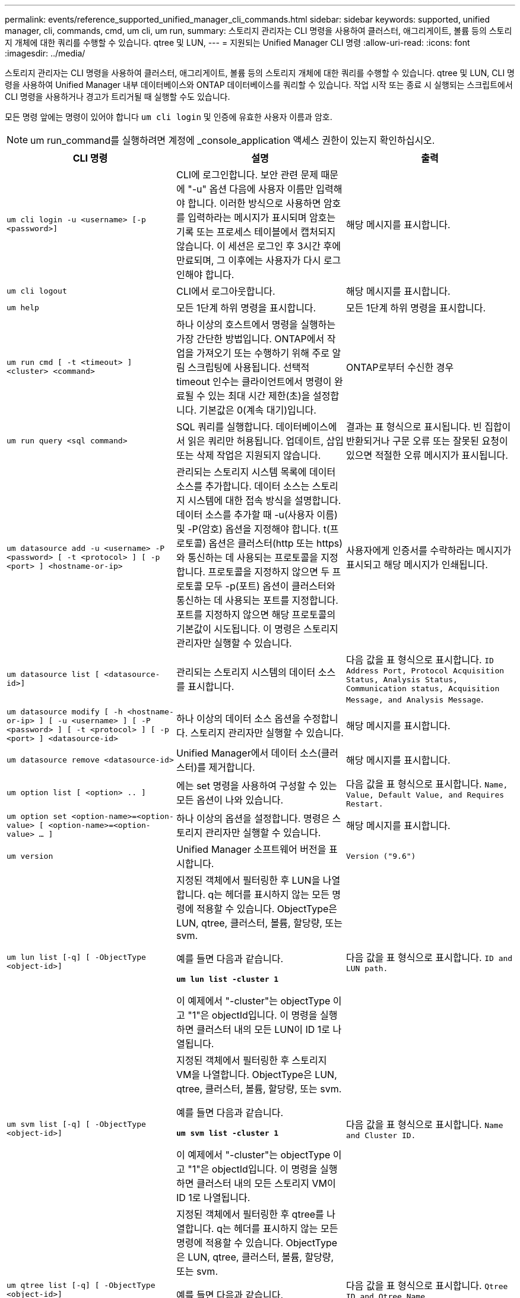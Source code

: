 ---
permalink: events/reference_supported_unified_manager_cli_commands.html 
sidebar: sidebar 
keywords: supported, unified manager, cli, commands, cmd, um cli, um run, 
summary: 스토리지 관리자는 CLI 명령을 사용하여 클러스터, 애그리게이트, 볼륨 등의 스토리지 개체에 대한 쿼리를 수행할 수 있습니다. qtree 및 LUN, 
---
= 지원되는 Unified Manager CLI 명령
:allow-uri-read: 
:icons: font
:imagesdir: ../media/


[role="lead"]
스토리지 관리자는 CLI 명령을 사용하여 클러스터, 애그리게이트, 볼륨 등의 스토리지 개체에 대한 쿼리를 수행할 수 있습니다. qtree 및 LUN, CLI 명령을 사용하여 Unified Manager 내부 데이터베이스와 ONTAP 데이터베이스를 쿼리할 수 있습니다. 작업 시작 또는 종료 시 실행되는 스크립트에서 CLI 명령을 사용하거나 경고가 트리거될 때 실행할 수도 있습니다.

모든 명령 앞에는 명령이 있어야 합니다 `um cli login` 및 인증에 유효한 사용자 이름과 암호.


NOTE: um run_command를 실행하려면 계정에 _console_application 액세스 권한이 있는지 확인하십시오.

|===
| CLI 명령 | 설명 | 출력 


 a| 
`um cli login -u <username> [-p <password>]`
 a| 
CLI에 로그인합니다. 보안 관련 문제 때문에 "-u" 옵션 다음에 사용자 이름만 입력해야 합니다. 이러한 방식으로 사용하면 암호를 입력하라는 메시지가 표시되며 암호는 기록 또는 프로세스 테이블에서 캡처되지 않습니다. 이 세션은 로그인 후 3시간 후에 만료되며, 그 이후에는 사용자가 다시 로그인해야 합니다.
 a| 
해당 메시지를 표시합니다.



 a| 
`um cli logout`
 a| 
CLI에서 로그아웃합니다.
 a| 
해당 메시지를 표시합니다.



 a| 
`um help`
 a| 
모든 1단계 하위 명령을 표시합니다.
 a| 
모든 1단계 하위 명령을 표시합니다.



 a| 
`um run cmd [ -t <timeout> ] <cluster> <command>`
 a| 
하나 이상의 호스트에서 명령을 실행하는 가장 간단한 방법입니다. ONTAP에서 작업을 가져오기 또는 수행하기 위해 주로 알림 스크립팅에 사용됩니다. 선택적 timeout 인수는 클라이언트에서 명령이 완료될 수 있는 최대 시간 제한(초)을 설정합니다. 기본값은 0(계속 대기)입니다.
 a| 
ONTAP로부터 수신한 경우



 a| 
`um run query <sql command>`
 a| 
SQL 쿼리를 실행합니다. 데이터베이스에서 읽은 쿼리만 허용됩니다. 업데이트, 삽입 또는 삭제 작업은 지원되지 않습니다.
 a| 
결과는 표 형식으로 표시됩니다. 빈 집합이 반환되거나 구문 오류 또는 잘못된 요청이 있으면 적절한 오류 메시지가 표시됩니다.



 a| 
`um datasource add -u <username> -P <password> [ -t <protocol> ] [ -p <port> ] <hostname-or-ip>`
 a| 
관리되는 스토리지 시스템 목록에 데이터 소스를 추가합니다. 데이터 소스는 스토리지 시스템에 대한 접속 방식을 설명합니다. 데이터 소스를 추가할 때 -u(사용자 이름) 및 -P(암호) 옵션을 지정해야 합니다. t(프로토콜) 옵션은 클러스터(http 또는 https)와 통신하는 데 사용되는 프로토콜을 지정합니다. 프로토콜을 지정하지 않으면 두 프로토콜 모두 -p(포트) 옵션이 클러스터와 통신하는 데 사용되는 포트를 지정합니다. 포트를 지정하지 않으면 해당 프로토콜의 기본값이 시도됩니다. 이 명령은 스토리지 관리자만 실행할 수 있습니다.
 a| 
사용자에게 인증서를 수락하라는 메시지가 표시되고 해당 메시지가 인쇄됩니다.



 a| 
`um datasource list [ <datasource-id>]`
 a| 
관리되는 스토리지 시스템의 데이터 소스를 표시합니다.
 a| 
다음 값을 표 형식으로 표시합니다. `ID Address Port, Protocol Acquisition Status, Analysis Status, Communication status, Acquisition Message, and Analysis Message`.



 a| 
`um datasource modify [ -h <hostname-or-ip> ] [ -u <username> ] [ -P <password> ] [ -t <protocol> ] [ -p <port> ] <datasource-id>`
 a| 
하나 이상의 데이터 소스 옵션을 수정합니다. 스토리지 관리자만 실행할 수 있습니다.
 a| 
해당 메시지를 표시합니다.



 a| 
`um datasource remove <datasource-id>`
 a| 
Unified Manager에서 데이터 소스(클러스터)를 제거합니다.
 a| 
해당 메시지를 표시합니다.



 a| 
`um option list [ <option> .. ]`
 a| 
에는 set 명령을 사용하여 구성할 수 있는 모든 옵션이 나와 있습니다.
 a| 
다음 값을 표 형식으로 표시합니다. `Name, Value, Default Value, and Requires Restart.`



 a| 
`um option set <option-name>=<option-value> [ <option-name>=<option-value> ... ]`
 a| 
하나 이상의 옵션을 설정합니다. 명령은 스토리지 관리자만 실행할 수 있습니다.
 a| 
해당 메시지를 표시합니다.



 a| 
`um version`
 a| 
Unified Manager 소프트웨어 버전을 표시합니다.
 a| 
`Version ("9.6")`



 a| 
`um lun list [-q] [ -ObjectType <object-id>]`
 a| 
지정된 객체에서 필터링한 후 LUN을 나열합니다. q는 헤더를 표시하지 않는 모든 명령에 적용할 수 있습니다. ObjectType은 LUN, qtree, 클러스터, 볼륨, 할당량, 또는 svm.

예를 들면 다음과 같습니다.

*`um lun list -cluster 1`*

이 예제에서 "-cluster"는 objectType 이고 "1"은 objectId입니다. 이 명령을 실행하면 클러스터 내의 모든 LUN이 ID 1로 나열됩니다.
 a| 
다음 값을 표 형식으로 표시합니다. `ID and LUN path.`



 a| 
`um svm list [-q] [ -ObjectType <object-id>]`
 a| 
지정된 객체에서 필터링한 후 스토리지 VM을 나열합니다. ObjectType은 LUN, qtree, 클러스터, 볼륨, 할당량, 또는 svm.

예를 들면 다음과 같습니다.

*`um svm list -cluster 1`*

이 예제에서 "-cluster"는 objectType 이고 "1"은 objectId입니다. 이 명령을 실행하면 클러스터 내의 모든 스토리지 VM이 ID 1로 나열됩니다.
 a| 
다음 값을 표 형식으로 표시합니다. `Name and Cluster ID.`



 a| 
`um qtree list [-q] [ -ObjectType <object-id>]`
 a| 
지정된 객체에서 필터링한 후 qtree를 나열합니다. q는 헤더를 표시하지 않는 모든 명령에 적용할 수 있습니다. ObjectType은 LUN, qtree, 클러스터, 볼륨, 할당량, 또는 svm.

예를 들면 다음과 같습니다.

*`um qtree list -cluster 1`*

이 예제에서 "-cluster"는 objectType 이고 "1"은 objectId입니다. 명령은 클러스터 내의 모든 qtree를 ID 1로 나열합니다.
 a| 
다음 값을 표 형식으로 표시합니다. `Qtree ID and Qtree Name.`



 a| 
`um disk list [-q] [-ObjectType <object-id>]`
 a| 
지정된 개체에서 필터링한 후 디스크를 나열합니다. ObjectType은 디스크, 집계, 노드 또는 클러스터일 수 있습니다.

예를 들면 다음과 같습니다.

*`um disk list -cluster 1`*

이 예제에서 "-cluster"는 objectType 이고 "1"은 objectId입니다. 이 명령을 실행하면 클러스터 내의 모든 디스크가 ID 1과 함께 나열됩니다.
 a| 
다음 값을 표 형식으로 표시합니다 `ObjectType and object-id`.



 a| 
`um cluster list [-q] [-ObjectType <object-id>]`
 a| 
지정된 개체에서 필터링한 후 클러스터가 나열됩니다. ObjectType은 디스크, 집계, 노드, 클러스터, LUN, Qtree, 볼륨, 할당량 또는 svm.

예를 들면 다음과 같습니다.

*`um cluster list -aggr 1`*

이 예제에서 "-aggr"은 objectType 이고 "1"은 objectId입니다. 이 명령을 실행하면 ID가 1인 애그리게이트가 속해 있는 클러스터가 나열됩니다.
 a| 
다음 값을 표 형식으로 표시합니다. `Name, Full Name, Serial Number, Datasource Id, Last Refresh Time, and Resource Key`.



 a| 
`um cluster node list [-q] [-ObjectType <object-id>]`
 a| 
지정된 객체에서 필터링한 후 클러스터 노드를 나열합니다. ObjectType은 디스크, 집계, 노드 또는 클러스터일 수 있습니다.

예를 들면 다음과 같습니다.

*`um cluster node list -cluster 1`*

이 예제에서 "-cluster"는 objectType 이고 "1"은 objectId입니다. 명령은 클러스터 내의 모든 노드를 ID 1로 나열합니다.
 a| 
다음 값을 표 형식으로 표시합니다 `Name and Cluster ID`.



 a| 
`um volume list [-q] [-ObjectType <object-id>]`
 a| 
지정된 개체에서 필터링한 후 볼륨을 나열합니다. ObjectType은 LUN, qtree, 클러스터, 볼륨, 할당량, SVM 또는 애그리게이트.

예를 들면 다음과 같습니다.

*`um volume list -cluster 1`*

이 예제에서 "-cluster"는 objectType 이고 "1"은 objectId입니다. 이 명령을 실행하면 클러스터 내의 모든 볼륨이 ID 1로 나열됩니다.
 a| 
다음 값을 표 형식으로 표시합니다 `Volume ID and Volume Name`.



 a| 
`um quota user list [-q] [-ObjectType <object-id>]`
 a| 
지정된 개체에서 필터링한 후 할당량 사용자를 나열합니다. ObjectType은 qtree, 클러스터, 볼륨, 할당량 또는 svm일 수 있습니다.

예를 들면 다음과 같습니다.

*`um quota user list -cluster 1`*

이 예제에서 "-cluster"는 objectType 이고 "1"은 objectId입니다. 이 명령을 실행하면 클러스터 내의 모든 할당량 사용자에게 ID가 1로 표시됩니다.
 a| 
다음 값을 표 형식으로 표시합니다 `ID, Name, SID and Email`.



 a| 
`um aggr list [-q] [-ObjectType <object-id>]`
 a| 
지정된 개체에서 필터링한 후 애그리게이트를 나열합니다. ObjectType은 디스크, 집계, 노드, 클러스터 또는 볼륨일 수 있습니다.

예를 들면 다음과 같습니다.

*`um aggr list -cluster 1`*

이 예제에서 "-cluster"는 objectType 이고 "1"은 objectId입니다. 이 명령을 실행하면 클러스터 내의 모든 애그리게이트가 ID 1로 나열됩니다.
 a| 
다음 값을 표 형식으로 표시합니다 `Aggr ID, and Aggr Name`.



 a| 
`um event ack <event-ids>`
 a| 
하나 이상의 이벤트를 승인합니다.
 a| 
해당 메시지를 표시합니다.



 a| 
`um event resolve <event-ids>`
 a| 
하나 이상의 이벤트를 확인합니다.
 a| 
해당 메시지를 표시합니다.



 a| 
`um event assign -u <username> <event-id>`
 a| 
사용자에게 이벤트를 할당합니다.
 a| 
해당 메시지를 표시합니다.



 a| 
`um event list [ -s <source> ] [ -S <event-state-filter-list>.. ] [ <event-id> .. ]`
 a| 
시스템 또는 사용자가 생성한 이벤트를 나열합니다. 소스, 상태 및 ID를 기준으로 이벤트를 필터링합니다.
 a| 
다음 값을 표 형식으로 표시합니다 `Source, Source type, Name, Severity, State, User and Timestamp`.



 a| 
`um backup restore -f <backup_file_path_and_name>`
 a| 
7z 파일을 사용하여 MySQL 데이터베이스 백업을 복원합니다.
 a| 
해당 메시지를 표시합니다.

|===
